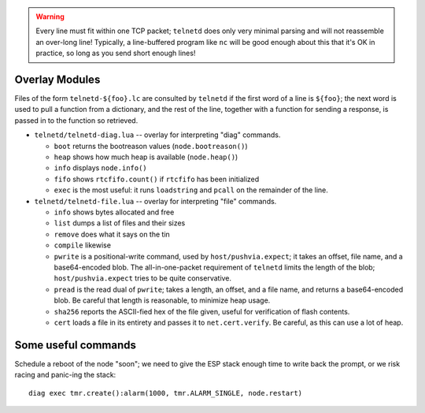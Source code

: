 .. warning::

   Every line must fit within one TCP packet; ``telnetd`` does only very
   minimal parsing and will not reassemble an over-long line!  Typically,
   a line-buffered program like ``nc`` will be good enough about this that
   it's OK in practice, so long as you send short enough lines!

Overlay Modules
###############

Files of the form ``telnetd-${foo}.lc`` are consulted by ``telnetd`` if the
first word of a line is ``${foo}``; the next word is used to pull a function
from a dictionary, and the rest of the line, together with a function for
sending a response, is passed in to the function so retrieved.

* ``telnetd/telnetd-diag.lua`` -- overlay for interpreting "diag" commands.

  * ``boot`` returns the bootreason values (``node.bootreason()``)
  * ``heap`` shows how much heap is available (``node.heap()``)
  * ``info`` displays ``node.info()``
  * ``fifo`` shows ``rtcfifo.count()`` if ``rtcfifo`` has been initialized
  * ``exec`` is the most useful: it runs ``loadstring`` and ``pcall`` on the remainder of the line.

* ``telnetd/telnetd-file.lua`` -- overlay for interpreting "file" commands.

  * ``info`` shows bytes allocated and free
  * ``list`` dumps a list of files and their sizes
  * ``remove`` does what it says on the tin
  * ``compile`` likewise
  * ``pwrite`` is a positional-write command, used by ``host/pushvia.expect``; it
    takes an offset, file name, and a base64-encoded blob.  The
    all-in-one-packet requirement of ``telnetd`` limits the length of the
    blob; ``host/pushvia.expect`` tries to be quite conservative.
  * ``pread`` is the read dual of ``pwrite``; takes a length, an offset, and
    a file name, and returns a base64-encoded blob.  Be careful that length
    is reasonable, to minimize heap usage.
  * ``sha256`` reports the ASCII-fied hex of the file given, useful for
    verification of flash contents.
  * ``cert`` loads a file in its entirety and passes it to ``net.cert.verify``.
    Be careful, as this can use a lot of heap.

Some useful commands
####################

Schedule a reboot of the node "soon"; we need to give the ESP stack enough
time to write back the prompt, or we risk racing and panic-ing the stack::

  diag exec tmr.create():alarm(1000, tmr.ALARM_SINGLE, node.restart)
